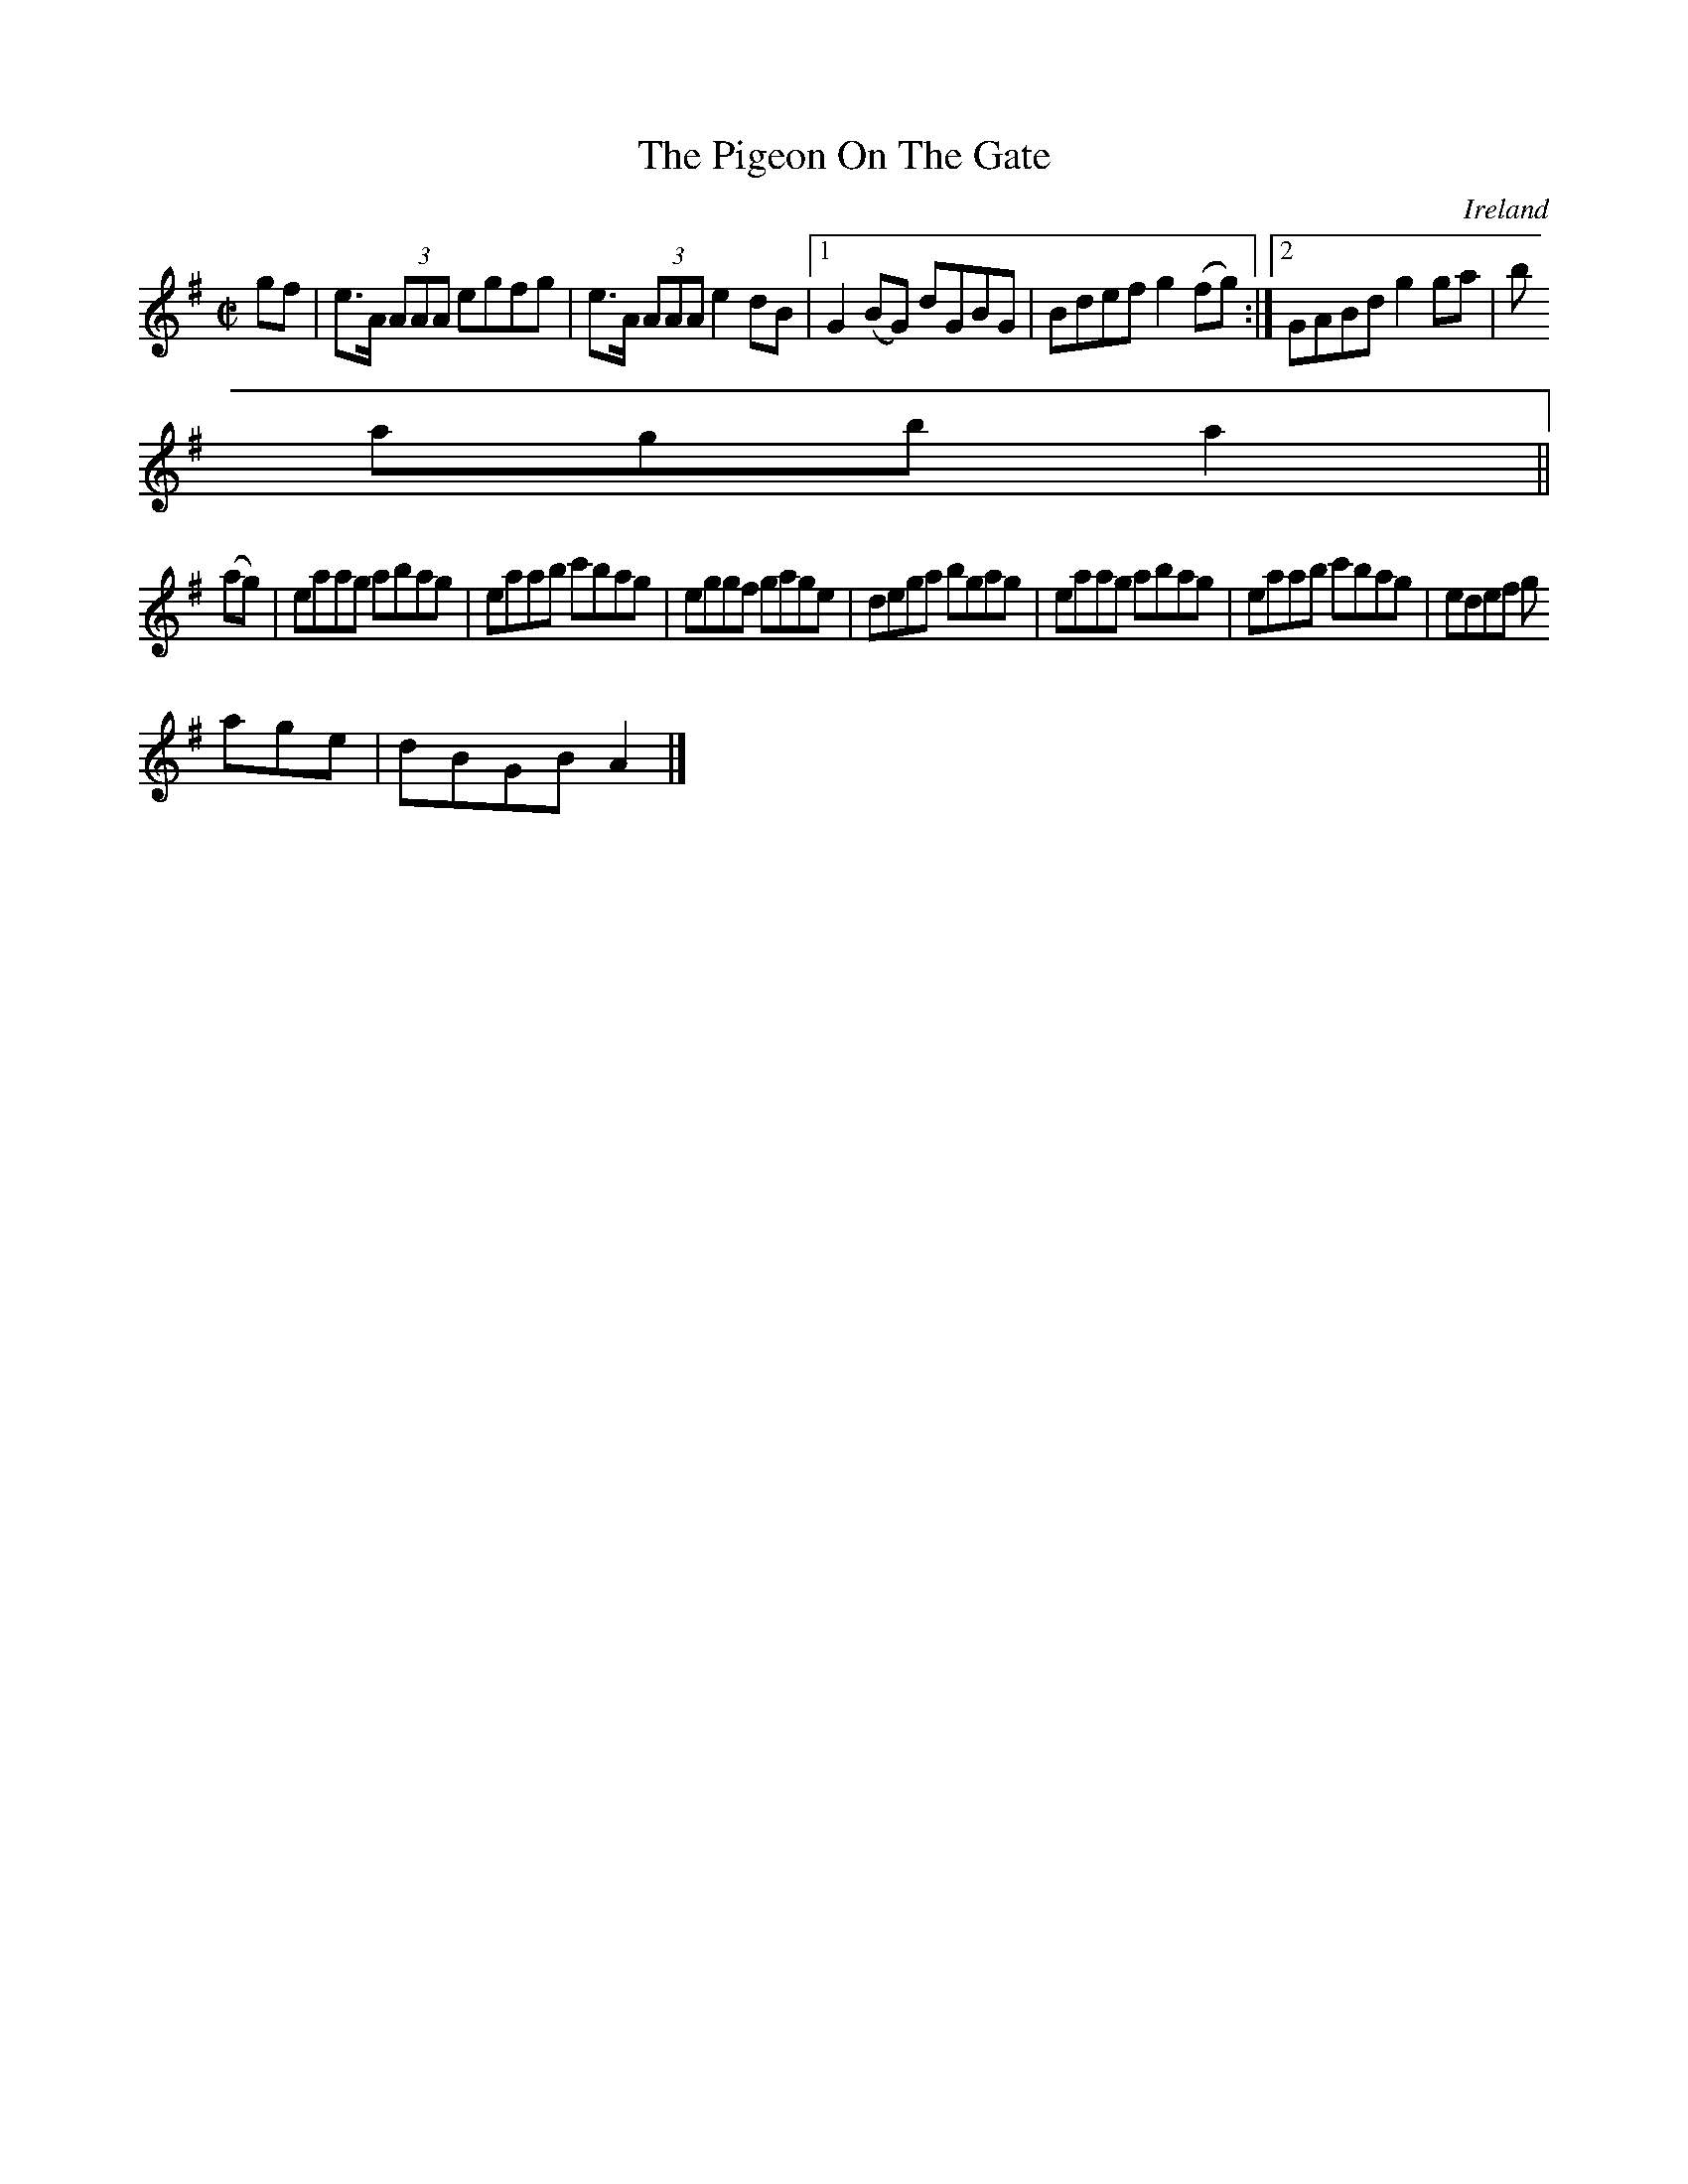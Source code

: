 X:648
T:The Pigeon On The Gate
N:anon.
O:Ireland
B:Francis O'Neill: "The Dance Music of Ireland" (1907) no. 648
R:Reel
Z:Transcribed by Frank Nordberg - http://www.musicaviva.com
N:Music Aviva - The Internet center for free sheet music downloads
M:C|
L:1/8
K:G
gf|e>A (3AAA egfg|e>A (3AAA e2dB|[1G2(BG) dGBG|Bdef g2(fg):|[2GABd g2ga|b
agb a2||
(ag)|eaag abag|eaab c'bag|eggf gage|dega bgag|eaag abag|eaab c'bag|edef g
age|dBGB A2|]
